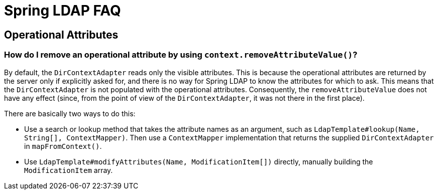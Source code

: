 [[spring-ldap-faq]]
= Spring LDAP FAQ

[[operational-attributes]]
== Operational Attributes

[[how-do-i-remove-an-operational-attribute-by-using-context-removeattributevalue]]
=== How do I remove an operational attribute by using `context.removeAttributeValue()`?

By default, the `DirContextAdapter` reads only the visible attributes. This is because the operational attributes are returned by the server only if explicitly asked for, and there is no way for Spring LDAP to know the attributes for which to ask. This means that the `DirContextAdapter` is not populated with the operational attributes. Consequently, the `removeAttributeValue` does not have any effect (since, from the point of view of the  `DirContextAdapter`, it was not there in the first place).

There are basically two ways to do this:

* Use a search or lookup method that takes the attribute names as an argument, such as `LdapTemplate#lookup(Name, String[], ContextMapper)`. Then use a `ContextMapper` implementation that returns the supplied `DirContextAdapter` in `mapFromContext()`.

* Use `LdapTemplate#modifyAttributes(Name, ModificationItem[])` directly, manually building the `ModificationItem` array.
